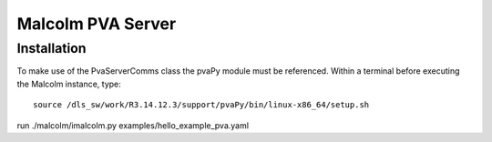 Malcolm PVA Server
==================

Installation
------------
To make use of the PvaServerComms class the pvaPy module must be referenced.  Within a terminal before executing
the Malcolm instance, type::

    source /dls_sw/work/R3.14.12.3/support/pvaPy/bin/linux-x86_64/setup.sh



run ./malcolm/imalcolm.py examples/hello_example_pva.yaml
